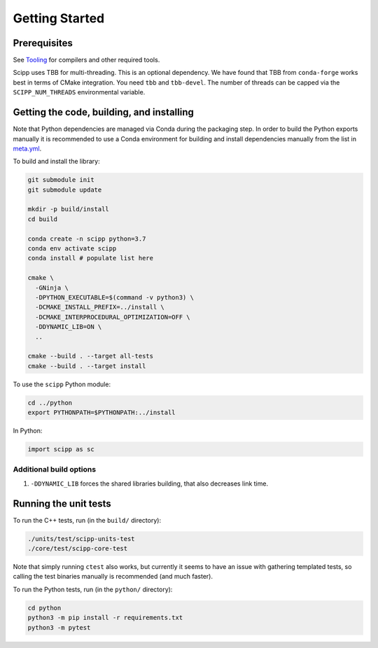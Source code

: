 Getting Started
===============

Prerequisites
~~~~~~~~~~~~~

See `Tooling <tooling.html>`_ for compilers and other required tools.

Scipp uses TBB for multi-threading.
This is an optional dependency.
We have found that TBB from ``conda-forge`` works best in terms of CMake integration.
You need ``tbb`` and ``tbb-devel``. The number of threads can be capped via the ``SCIPP_NUM_THREADS`` environmental variable.

Getting the code, building, and installing
~~~~~~~~~~~~~~~~~~~~~~~~~~~~~~~~~~~~~~~~~~

Note that Python dependencies are managed via Conda during the packaging step.
In order to build the Python exports manually it is recommended to use a Conda environment for building and install dependencies manually from the list in `meta.yml <https://github.com/scipp/scipp/blob/master/conda/meta.yaml>`_.

To build and install the library:

.. code-block:: bash

  git submodule init
  git submodule update

  mkdir -p build/install
  cd build

  conda create -n scipp python=3.7
  conda env activate scipp
  conda install # populate list here

  cmake \
    -GNinja \
    -DPYTHON_EXECUTABLE=$(command -v python3) \
    -DCMAKE_INSTALL_PREFIX=../install \
    -DCMAKE_INTERPROCEDURAL_OPTIMIZATION=OFF \
    -DDYNAMIC_LIB=ON \
    ..

  cmake --build . --target all-tests
  cmake --build . --target install

To use the ``scipp`` Python module:

.. code-block:: bash

  cd ../python
  export PYTHONPATH=$PYTHONPATH:../install

In Python:

.. code-block:: python

  import scipp as sc

Additional build options
------------------------

1. ``-DDYNAMIC_LIB`` forces the shared libraries building, that also decreases link time.

Running the unit tests
~~~~~~~~~~~~~~~~~~~~~~

To run the C++ tests, run (in the ``build/`` directory):

.. code-block:: bash

  ./units/test/scipp-units-test
  ./core/test/scipp-core-test

Note that simply running ``ctest`` also works, but currently it seems to have an issue with gathering templated tests, so calling the test binaries manually is recommended (and much faster).

To run the Python tests, run (in the ``python/`` directory):

.. code-block:: bash

  cd python
  python3 -m pip install -r requirements.txt
  python3 -m pytest
